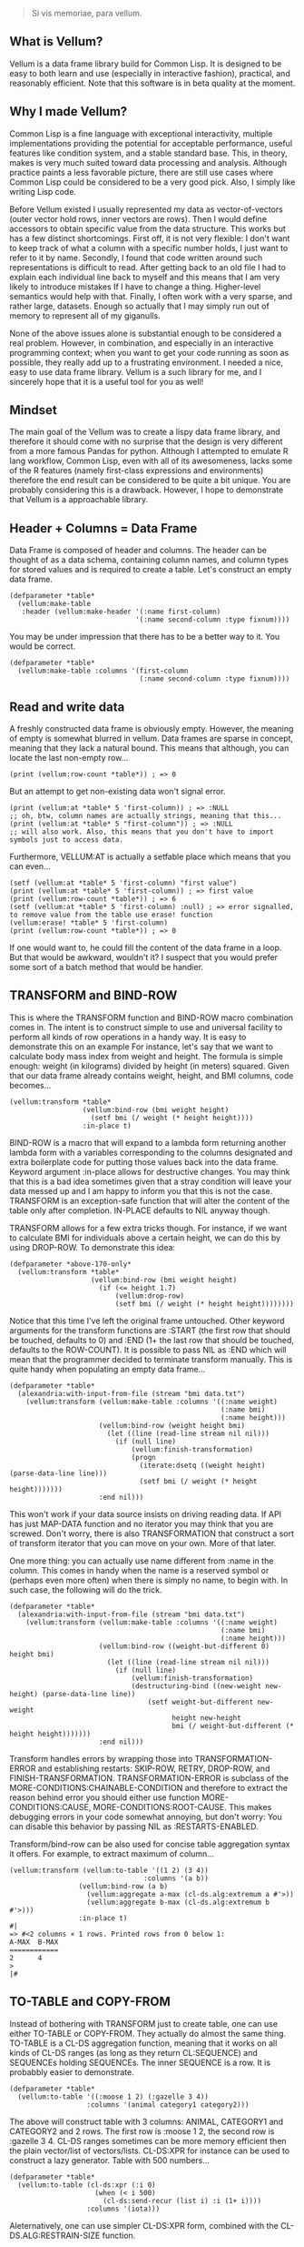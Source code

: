 #+BEGIN_QUOTE
Si vis memoriae, para vellum.
#+END_QUOTE

** What is Vellum?
   Vellum is a data frame library build for Common Lisp. It is designed to be easy to both learn and use (especially in interactive fashion), practical, and reasonably efficient. Note that this software is in beta quality at the moment.

** Why I made Vellum?
Common Lisp is a fine language with exceptional interactivity, multiple implementations providing the potential for acceptable performance, useful features like condition system, and a stable standard base. This, in theory, makes is very much suited toward data processing and analysis. Although practice paints a less favorable picture, there are still use cases where Common Lisp could be considered to be a very good pick. Also, I simply like writing Lisp code.

Before Vellum existed I usually represented my data as vector-of-vectors (outer vector hold rows, inner vectors are rows). Then I would define accessors to obtain specific value from the data structure. This works but has a few distinct shortcomings. First off, it is not very flexible: I don't want to keep track of what a column with a specific number holds, I just want to refer to it by name. Secondly, I found that code written around such representations is difficult to read. After getting back to an old file I had to explain each individual line back to myself and this means that I am very likely to introduce mistakes If I have to change a thing. Higher-level semantics would help with that. Finally, I often work with a very sparse, and rather large, datasets. Enough so actually that I may simply run out of memory to represent all of my giganulls.

None of the above issues alone is substantial enough to be considered a real problem. However, in combination, and especially in an interactive programming context; when you want to get your code running as soon as possible, they really add up to a frustrating environment. I needed a nice, easy to use data frame library. Vellum is a such library for me, and I sincerely hope that it is a useful tool for you as well!

** Mindset
The main goal of the Vellum was to create a lispy data frame library, and therefore it should come with no surprise that the design is very different from a more famous Pandas for python. Although I attempted to emulate R lang workflow, Common Lisp, even with all of its awesomeness, lacks some of the R features (namely first-class expressions and environments) therefore the end result can be considered to be quite a bit unique. You are probably considering this is a drawback. However, I hope to demonstrate that Vellum is a approachable library.

** Header + Columns = Data Frame
Data Frame is composed of header and columns. The header can be thought of as a data schema, containing column names, and column types for stored values and is required to create a table. Let's construct an empty data frame.

#+BEGIN_SRC common-lisp
  (defparameter *table*
    (vellum:make-table
     :header (vellum:make-header '(:name first-column)
                                 '(:name second-column :type fixnum))))
#+END_SRC

You may be under impression that there has to be a better way to it. You would be correct.

#+BEGIN_SRC common-lisp
  (defparameter *table*
    (vellum:make-table :columns '(first-column
                                  (:name second-column :type fixnum))))
#+END_SRC

** Read and write data
A freshly constructed data frame is obviously empty. However, the meaning of empty is somewhat blurred in vellum. Data frames are sparse in concept, meaning that they lack a natural bound. This means that although, you can locate the last non-empty row...

#+BEGIN_SRC common-lisp
(print (vellum:row-count *table*)) ; => 0
#+END_SRC

But an attempt to get non-existing data won't signal error.

#+BEGIN_SRC common-lisp
(print (vellum:at *table* 5 'first-column)) ; => :NULL
;; oh, btw, column names are actually strings, meaning that this...
(print (vellum:at *table* 5 "first-column")) ; => :NULL
;; will also work. Also, this means that you don't have to import symbols just to access data.
#+END_SRC

Furthermore, VELLUM:AT is actually a setfable place which means that you can even...

#+BEGIN_SRC common-lisp
(setf (vellum:at *table* 5 'first-column) "first value")
(print (vellum:at *table* 5 'first-column)) ; => first value
(print (vellum:row-count *table*)) ; => 6
(setf (vellum:at *table* 5 'first-column) :null) ; => error signalled, to remove value from the table use erase! function
(vellum:erase! *table* 5 'first-column)
(print (vellum:row-count *table*)) ; => 0
#+END_SRC

If one would want to, he could fill the content of the data frame in a loop. But that would be awkward, wouldn't it? I suspect that you would prefer some sort of a batch method that would be handier.

** TRANSFORM and BIND-ROW
This is where the TRANSFORM function and BIND-ROW macro combination comes in. The intent is to construct simple to use and universal facility to perform all kinds of row operations in a handy way. It is easy to demonstrate this on an example For instance, let's say that we want to calculate body mass index from weight and height. The formula is simple enough: weight (in kilograms) divided by height (in meters) squared. Given that our data frame already contains weight, height, and BMI columns, code becomes...

#+BEGIN_SRC common-lisp
  (vellum:transform *table*
                    (vellum:bind-row (bmi weight height)
                      (setf bmi (/ weight (* height height))))
                    :in-place t)
#+END_SRC

BIND-ROW is a macro that will expand to a lambda form returning another lambda form with a variables corresponding to the columns designated and extra boilerplate code for putting those values back into the data frame. Keyword argument :in-place allows for destructive changes. You may think that this is a bad idea sometimes given that a stray condition will leave your data messed up and I am happy to inform you that this is not the case. TRANSFORM is an exception-safe function that will alter the content of the table only after completion. IN-PLACE defaults to NIL anyway though.

TRANSFORM allows for a few extra tricks though. For instance, if we want to calculate BMI for individuals above a certain height, we can do this by using DROP-ROW. To demonstrate this idea:

#+BEGIN_SRC common-lisp
  (defparameter *above-170-only*
    (vellum:transform *table*
                      (vellum:bind-row (bmi weight height)
                        (if (<= height 1.7)
                            (vellum:drop-row)
                            (setf bmi (/ weight (* height height))))))))
#+END_SRC

Notice that this time I've left the original frame untouched. Other keyword arguments for the transform functions are :START (the first row that should be touched, defaults to 0) and :END (1+ the last row that should be touched, defaults to the ROW-COUNT). It is possible to pass NIL as :END which will mean that the programmer decided to terminate transform manually. This is quite handy when populating an empty data frame...

#+BEGIN_SRC common-lisp
  (defparameter *table*
    (alexandria:with-input-from-file (stream "bmi data.txt")
      (vellum:transform (vellum:make-table :columns '((:name weight)
                                                      (:name bmi)
                                                      (:name height)))
                        (vellum:bind-row (weight height bmi)
                          (let ((line (read-line stream nil nil)))
                            (if (null line)
                                (vellum:finish-transformation)
                                (progn
                                  (iterate:dsetq ((weight height) (parse-data-line line)))
                                  (setf bmi (/ weight (* height height)))))))
                        :end nil)))
#+END_SRC

This won't work if your data source insists on driving reading data. If API has just MAP-DATA function and no iterator you may think that you are screwed. Don't worry, there is also TRANSFORMATION that construct a sort of transform iterator that you can move on your own. More of that later.

One more thing: you can actually use name different from :name in the column. This comes in handy when the name is a reserved symbol or (perhaps even more often) when there is simply no name, to begin with. In such case, the following will do the trick.

#+BEGIN_SRC common-lisp
  (defparameter *table*
    (alexandria:with-input-from-file (stream "bmi data.txt")
      (vellum:transform (vellum:make-table :columns '((:name weight)
                                                      (:name bmi)
                                                      (:name height)))
                        (vellum:bind-row ((weight-but-different 0) height bmi)
                          (let ((line (read-line stream nil nil)))
                            (if (null line)
                                (vellum:finish-transformation)
                                (destructuring-bind ((new-weight new-height) (parse-data-line line))
                                    (setf weight-but-different new-weight
                                          height new-height
                                          bmi (/ weight-but-different (* height height)))))))
                        :end nil)))
#+END_SRC

Transform handles errors by wrapping those into TRANSFORMATION-ERROR and establishing restarts: SKIP-ROW, RETRY, DROP-ROW, and FINISH-TRANSFORMATION. TRANSFORMATION-ERROR is subclass of the MORE-CONDITIONS:CHAINABLE-CONDITION and therefore to extract the reason behind error you should either use function MORE-CONDITIONS:CAUSE, MORE-CONDITIONS:ROOT-CAUSE. This makes debugging errors in your code somewhat annoying, but don't worry: You can disable this behavior by passing NIL as :RESTARTS-ENABLED.

Transform/bind-row can be also used for concise table aggregation syntax it offers. For example, to extract maximum of column...

#+BEGIN_SRC common-lisp
  (vellum:transform (vellum:to-table '((1 2) (3 4))
                                   :columns '(a b))
                   (vellum:bind-row (a b)
                     (vellum:aggregate a-max (cl-ds.alg:extremum a #'>))
                     (vellum:aggregate b-max (cl-ds.alg:extremum b #'>)))
                   :in-place t)
  #|
  => #<2 columns × 1 rows. Printed rows from 0 below 1:
  A-MAX  B-MAX
  ============
  2      4
  >
  |#
#+END_SRC

** TO-TABLE and COPY-FROM
Instead of bothering with TRANSFORM just to create table, one can use either TO-TABLE or COPY-FROM. They actually do almost the same thing. TO-TABLE is a CL-DS aggregation function, meaning that it works on all kinds of CL-DS ranges (as long as they return CL:SEQUENCE) and SEQUENCEs holding SEQUENCEs. The inner SEQUENCE is a row. It is probabbly easier to demonstrate.

#+BEGIN_SRC common-lisp
  (defparameter *table*
    (vellum:to-table '((:moose 1 2) (:gazelle 3 4))
                     :columns '(animal category1 category2)))
#+END_SRC

The above will construct table with 3 columns: ANIMAL, CATEGORY1 and CATEGORY2 and 2 rows. The first row is :moose 1 2, the second row is :gazelle 3 4. CL-DS ranges sometimes can be more memory efficient then the plain vector/list of vectors/lists. CL-DS:XPR for instance can be used to construct a lazy generator. Table with 500 numbers...

#+BEGIN_SRC common-lisp
  (defparameter *table*
    (vellum:to-table (cl-ds:xpr (:i 0)
                       (when (< i 500)
                         (cl-ds:send-recur (list i) :i (1+ i))))
                     :columns '(iota)))
#+END_SRC

Aleternatively, one can use simpler CL-DS:XPR form, combined with the CL-DS.ALG:RESTRAIN-SIZE function.

#+BEGIN_SRC common-lisp
  (defparameter *table*
    (vellum:to-table (cl-ds.alg:restrain-size
                      (cl-ds:xpr (:i 0)
                        (cl-ds:send-recur (list i) :i (1+ i)))
                      500)
                     :columns '(iota)))
#+END_SRC

TO-TABLE is an CL-DS aggregation function, meaning that it can be used in conjuction with GROUP-BY and other layer functions. This makes certain operations very simple. For instance, if we have a list with some montly values, and we want to calculate 3 months average for the each data point...

#+BEGIN_SRC common-lisp
  (defparameter *monthly-numbers*
    '(1000 5000 2000
      3000 2130 150
      4000 9000 1130
      390 2000 1000))

  (defparameter *table*
    (vellum:to-table
     (cl-ds.alg:sliding-window *monthly-numbers* 3)
     :columns '(month-1 month month+1 avg)
     :body (vellum:bind-row (avg)
             (setf avg (cl-ds.math:average (vellum:vs 0 1 2) :sum 0.0)))))
#+END_SRC

But more on that later.

COPY-FROM is almost like TO-TABLE, but the input it is inteded to be used on objects that are not CL-DS ranges or CL sequences. This includes, for instance, paths to files, SQL queries, network handlers, and so one. If you want to implement new data source, just specialize COPY-FROM generic function and you are done! Let me demonstrate...

#+BEGIN_SRC common-lisp
  (defmethod vellum:copy-from ((format (eql :custom-tab-separated-format)) file-path &key columns)
    (let ((columns-count (length columns)))
      (with-open-file (stream file-path)
        (vellum:transform (vellum:make-table :columns columns)
          (vellum:bind-row ()
             (let ((row (read-line stream nil nil)))
               (when (null row)
                 (vellum:finish-transformation))
               (let ((values (cl-ppcre:split #\tab row)))
                 (loop :for i :from 0 :below columns-count
                       :for elt :in values
                       :do (setf (vellum:rr i) elt)))))
          :in-place t))))
#+END_SRC

The above example sacrifices some of the features (most notably: converting from the textual format to a lisp data type) in the name of clarity. By the way, generic functions can make wonders for the extensions! As for the extensions... vellum-csv system implements COPY-FROM :CSV while vellum-postmodern implements COPY-FROM :POSTMODERN. If you want to see more examples of COPY-FROM implementations you can check the source code of these systems.

** Columns manipulation
Usually, BMI would not be present in the data frame from the start and must be somehow added. Vellum does not make this needlessly complex. Simply use NEW-COLUMNS function.

#+BEGIN_SRC common-lisp
  (defparameter *table*
    (alexandria:with-input-from-file (stream "bmi data.txt")
      (vellum:add-columns (vellum:transform (vellum:make-table :columns '((:name weight)
                                                                          (:name height)))
                                            (vellum:bind-row (weight height)
                                              (let ((line (read-line stream nil nil)))
                                                (if (null line)
                                                    (vellum:finish-transformation)
                                                    (destructuring-bind (new-weight new-height) (parse-data-line line)
                                                        (setf weight new-weight
                                                              height new-height)))))
                                            :end nil)
                          '(:name bmi))))
#+END_SRC

Let's admit it: this is getting a little bit nested. From now one I will use threading macro ~> from serapeum. By using this macro we are getting a somewhat more understandable form that does the exact same thing.

#+BEGIN_SRC common-lisp
  (defparameter *table*
    (alexandria:with-input-from-file (stream "bmi data.txt")
      (serapeum:~>
       (vellum:make-table :columns '((:name weight) (:name height)))
       (vellum:transform (vellum:bind-row (weight height)
                           (let ((line (read-line stream nil nil)))
                             (if (null line)
                                 (vellum:finish-transformation)
                                 (destructuring-bind (new-weight new-height) (parse-data-line line)
                                     (setf weight new-weight
                                           height new-height)))))
                         :end nil)
       (vellum:add-columns '(:name bmi))))
#+END_SRC

Either way, it is impossible to change the number of columns in the table in a destructive way. This is by design as vellum headers are immutable as well.

Selecting a subset of the columns is equally important to add new columns. To do this in Vellum we should use VELLUM:SELECT function. Now, this function is slightly more complex, and it is all because of the input. For instance, to select just a single column…

#+BEGIN_SRC common-lisp
  (defparameter *table* (vellum:make-table :columns '((:name first-colum)
                                                      (:name second-column)
                                                      (:name third-column))))
  (defparameter *just-second-and-third* (vellum:select *table*
                                          :columns '(1 2)))
  (defparameter *just-second-and-third* (vellum:select *table*
                                          :columns '(second-column third-column)))
  (defparameter *just-second-and-third* (vellum:select *table*
                                          :columns (vellum:s (vellum:from :from 'second-column)))
  (defparameter *just-second-and-third* (vellum:select *table*
                                          :columns (vellum:s (vellum:from :from 1))))
#+END_SRC

All four ways to select second and third columns are equally valid. Selecting by range is probably not all that useful in the context of columns, however, the exact same syntax is used for :ROWS where it really it is in it's element.

#+BEGIN_SRC common-lisp
  (defparameter *table* (vellum:make-table :columns '((:name first-colum)
                                                      (:name second-column)
                                                      (:name third-column)
                                                      (:name fourth-column)
                                                      (:name fifth-column)
                                                      (:name sixth-column)
                                                      (:name seventh-column)
                                                      (:name eight-column)
                                                      (:name nine-column))))
  (defparameter *columns-subset* (vellum:select *table*
                                   :columns '(2 3 4 7 8 9)))
  (defparameter *columns-subset* (vellum:select *table*
                                   :columns (alexandria:iota 6 :start 2)))
  (defparameter *columns-subset* (vellum:select *table*
                                   :columns (vellum:s '(2 . 10))))
  (defparameter *columns-subset* (vellum:select *table*
                                   :columns (vellum:s 2 (vellum:between :to 10))))
  (defparameter *columns-subset* (vellum:select *table*
                                   :columns (vellum:s 2 3 4 7 (vellum:between :to 10))))
#+END_SRC

Depending on the specific use case each of those ways can be the most suitable.

Select can be also used to establish new names for columns. To do so, provide list with two elements.

#+BEGIN_SRC common-lisp
(defparameter *table* (vellum:make-table :columns '((:name first-colum)
                                                    (:name second-column)
                                                    (:name third-column))))
(defparameter *just-second-and-third* (vellum:select *table*
                                        :columns '((1 (:name new-first-column)) 2)))
(defparameter *just-second-and-third* (vellum:select *table*
                                        :columns '((second-column new-first-column)
                                                   third-column)))
#+END_SRC

The second element supports all the same options as the make-table :columns element itself.

Instead of using select for renaming columns, you can also use rename-columns, like this:
#+BEGIN_SRC common-lisp
  (vellum:rename-columns *table* 1 'new-first-column)
#+END_SRC

** Joins
So, working with relations? Chances are you gonna use JOIN.

#+BEGIN_SRC common-lisp
(let* ((frame-1 (transform (vellum:make-table :columns '(a b))
                           (vellum:bind-row (a b)
                             (setf a vellum.table:*current-row*)
                             (setf b (format nil "a~a" a)))
                             :end 5))
         (frame-2 (transform (vellum:make-table :columns '(a b))
                             (vellum:bind-row (a b)
                               (setf a vellum.table:*current-row*)
                               (setf b (format nil "b~a" a)))
                             :end 5))
         (result (vellum:join :hash :inner
                              `((:frame-1 ,frame-1 a)
                                (:frame-2 ,frame-2 a)))))
    (vellum:show :text result))
#+END_SRC

The above example demonstrates how to use the join function to construct a new data frame containing columns from both frame-1 and frame-2. As you may noticed, both frame-1 and frame-2 contain the columns of the same names, meaning that the input to the join function must contain the co called label (the first element of the inner list, in this specific example :frame-1 and :frame-2). Labels will be used to construct names of columns in the result table. In this specific example the result table looks as follows.

#+begin_src
FRAME-1/A  FRAME-1/B  FRAME-2/A  FRAME-2/B
==========================================
4          a4         4          b4
3          a3         3          b3
2          a2         2          b2
1          a1         1          b1
0          a0         0          b0
#+end_src

Column A in both columns was used to perform the join (third element in the inner list). It is also possible to use multiple columns as a join key , in which case they will be combined into list. To do so, simply add additional columns after the second argument, for instance: (:frame-1 frame-1 a b). Note, that hash-join uses by default 'eql test for the internal hash-table, which is not suited to such use case.

Notice that the label was used as a prefix. This often means that you will want to rename columns. Use the SELECT function to do that (either on the join arguments, or the join result). It is also possible that the column names won't conflict in the resulting table, in such case you can place NIL as the label. For example:

#+begin_src
(let* ((frame-1 (transform (make-table :columns '(a b))
                           (vellum:bind-row (a b)
                             (setf a vellum.table:*current-row*)
                             (setf b (format nil "a~a" a)))
                           :end 5))
       (frame-2 (transform (make-table :columns '(a b))
                           (vellum:bind-row (a b)
                             (setf a vellum.table:*current-row*)
                             (setf b (format nil "b~a" a)))
                           :end 5))
       (result (join :hash :inner
                     `((nil ,frame-1 a)
                       (:frame-2 ,frame-2 a)))))
  (vellum:show :text result))

A  B   FRAME-2/A  FRAME-2/B
===========================
4  a4  4          b4
3  a3  3          b3
2  a2  2          b2
1  a1  1          b1
0  a0  0          b0
#+end_src

Currently only the hash join algorithm is supported. On the other hand, you can use both :left and :inner joins, just like in the SQL.

** Other functions
Use HSTACK and VSTACK to concatenate tables column-wise and row-wise. Use ORDER-BY to sort table content. Use NEW-COLUMNS to add new columns to a table (non destructive).

** A few remarks about the inner representation and efficiency
Vellum stores data in a column format, where each column is a sparse variant of an RRB trie. I've chosen this type of representation for efficient copy-on-write. Copy-on-write is important as it allows for exception safety in the transform function as well as reduces memory usage by allowing safe sharing of the common data bits. However, at the same time, data frames expose a mutable interface. You could consider it to be unusual.

In fact, Vellum has a concept of ownership, meaning that each RRB trie node is owned by a data frame instance. If it happens that you are attempting to mutate a node owned by the current data frame, mutating is allowed. Otherwise, a new copy of the node is created but owned by the current data frame. This prevents spilling side effects outside of the data frame.

This also means that constructing a copy of the data frame can be optimized beyond a deep copy. REPLICA function will return a new instance of a data frame passed as the first argument. Changes performed on the returned data frame won't leak to the passed data frame. Additionally, if you pass T as the second argument (defaults to NIL) changes to the original data frame won't leak the new data frame. You probably won't be using REPLICA function all that often, but if you want to keep a history of your data changes in your lisp process this trick can be quite useful.

** Riding on the cl-data-structures
CL-data-structures is my other library. The name is a misnomer as the library grew into a hulking abomination of feature creep. I want to eventually divide it into smaller pieces but it is useful regardless. This is especially because of the ranges and algorithms implemented within. They work like Java Stream interface. Consider a common task of calculating the average of column. To do it with cl-data-structures you will just…

#+BEGIN_SRC common-lisp
  (vellum:with-table (*table*)
    (cl-ds.math:average *table* :key (vellum:bind-row-closure (vellum:bind-row (column-name) column-name))))
#+END_SRC

Form passed as a :KEY is a very common pattern. Enough so that there is a shortening macro.

#+BEGIN_SRC common-lisp
  (vellum:with-table (*table*)
    (cl-ds.math:average *table* :key (vellum:brr column-name)))
#+END_SRC

BRR stands for body row reference if you are wondering. The above code can be shortened further…

#+BEGIN_SRC common-lisp
  (vellum:pipeline (*table*)
    (cl-ds.math:average :key (vellum:brr column-name)))
#+END_SRC

PIPELINE is called so because it is typically used to build longer control flows. For instance, by incorporating GROUP-BY.

#+BEGIN_SRC common-lisp
  (vellum:pipeline (*table*)
    (cl-ds.alg:group-by :key (vellum:brr grouping-column-name))
    (cl-ds.math:average :key (vellum:brr column-name)))
#+END_SRC

Besides GROUP-BY there are also other functions altering how aggregation is performed. For instance CL-DS.ALG:ARRAY-ELEMENTWISE will apply aggregation function independently for each position in the array of the input and will return array as a result. Anyway, you probably would rather have GROUP-BY return a data frame instead of the cl-data-structures range. This will require just one more extra form.

#+BEGIN_SRC common-lisp
  (vellum:pipeline (*table*)
    (cl-ds.alg:group-by :key (vellum:brr grouping-column-name))
    (cl-ds.math:average :key (vellum:brr column-name))
    (vellum:to-table :columns '((:name group) (:name aggregation-result))))
#+END_SRC

And if you simply want to write code that mimics MS Excel, you can do that as well by using AGGREGATE-ROWS macro.

#+BEGIN_SRC common-lisp
  (vellum:aggregate-rows *table*
   :column1 ((cl-ds.math:average) :skip-nulls t)
   :column2 ((cl-ds.math:average) :skip-nulls t))
#+END_SRC

The above will construct a new data frame containing two columns (with names :column1 and :column2) and one row, holding the average of the column1 and column2 of the original table. The :SKIP-NULLS option prevents code from erroring out on the :NULL. It also improves performance somewhat.

** Integrating with other stuff
As hinted before, Vellum is designed to be easy to use with other libraries. For instance, let's say you want to use postmodern to access the postgres database where you are keeping your data safe and warm. To do so, you can do the following.

#+BEGIN_SRC common-lisp
  (defparameter *table* (vellum:make-table :columns '((:name first-column) (:name second-column))))
  (vellum:with-table (*table*)
    (postmodern:with-connection '("database" "username" "password" "localhost")
      (let ((transformation (vellum.table:transformation *table* nil :in-place t :start 0))
            (vellum.header:set-row (vellum.table:standard-transformation-row transformation))
            (postmodern:doquery (:select 'first_column 'second_column :from 'table)
                (first_column second_column)
              (vellum.table:transform-row
               transformation
               (vellum:bind-row (first-column second-column)
                 (setf first-colum first_column
                       second-column second_column)))))
            (vellum.table:transformation-result transformation))))
#+END_SRC

Postmodern is a really nice library, but doquery insists on driving its own iteration. As you can see that's not a big deal. For libraries that present us with an iterator-like interface, you can simply use TRANSFORM directly. Just don't forget to pass NIL as :END and call VELLUM:FINISH-TRANSFORMATION from the BIND-ROW form. I already showed you how.

** The future
Support for additional data sources and storage formats will be added into seperated systems in the vellum project itself. I actually already added support for constructing data frames out of the postmodern queries as well as CSV file handling build with fare-csv library. I would like to also support parquet files (with the help of cl-apache-arrow). Stay tuned.

** See also...
https://github.com/sirherrbatka/vellum-plain-odbc/

https://github.com/sirherrbatka/vellum-postmodern/

https://github.com/sirherrbatka/vellum-csv/

https://github.com/sirherrbatka/vellum-binary/

https://github.com/sirherrbatka/vellum-plot/

https://github.com/sirherrbatka/vellum-clim/

** I want to help!
Great! If you want to implement a new input/output format this is always welcomed. If you have improvement ideas for the main system, don't hesitate to open issue on github.
